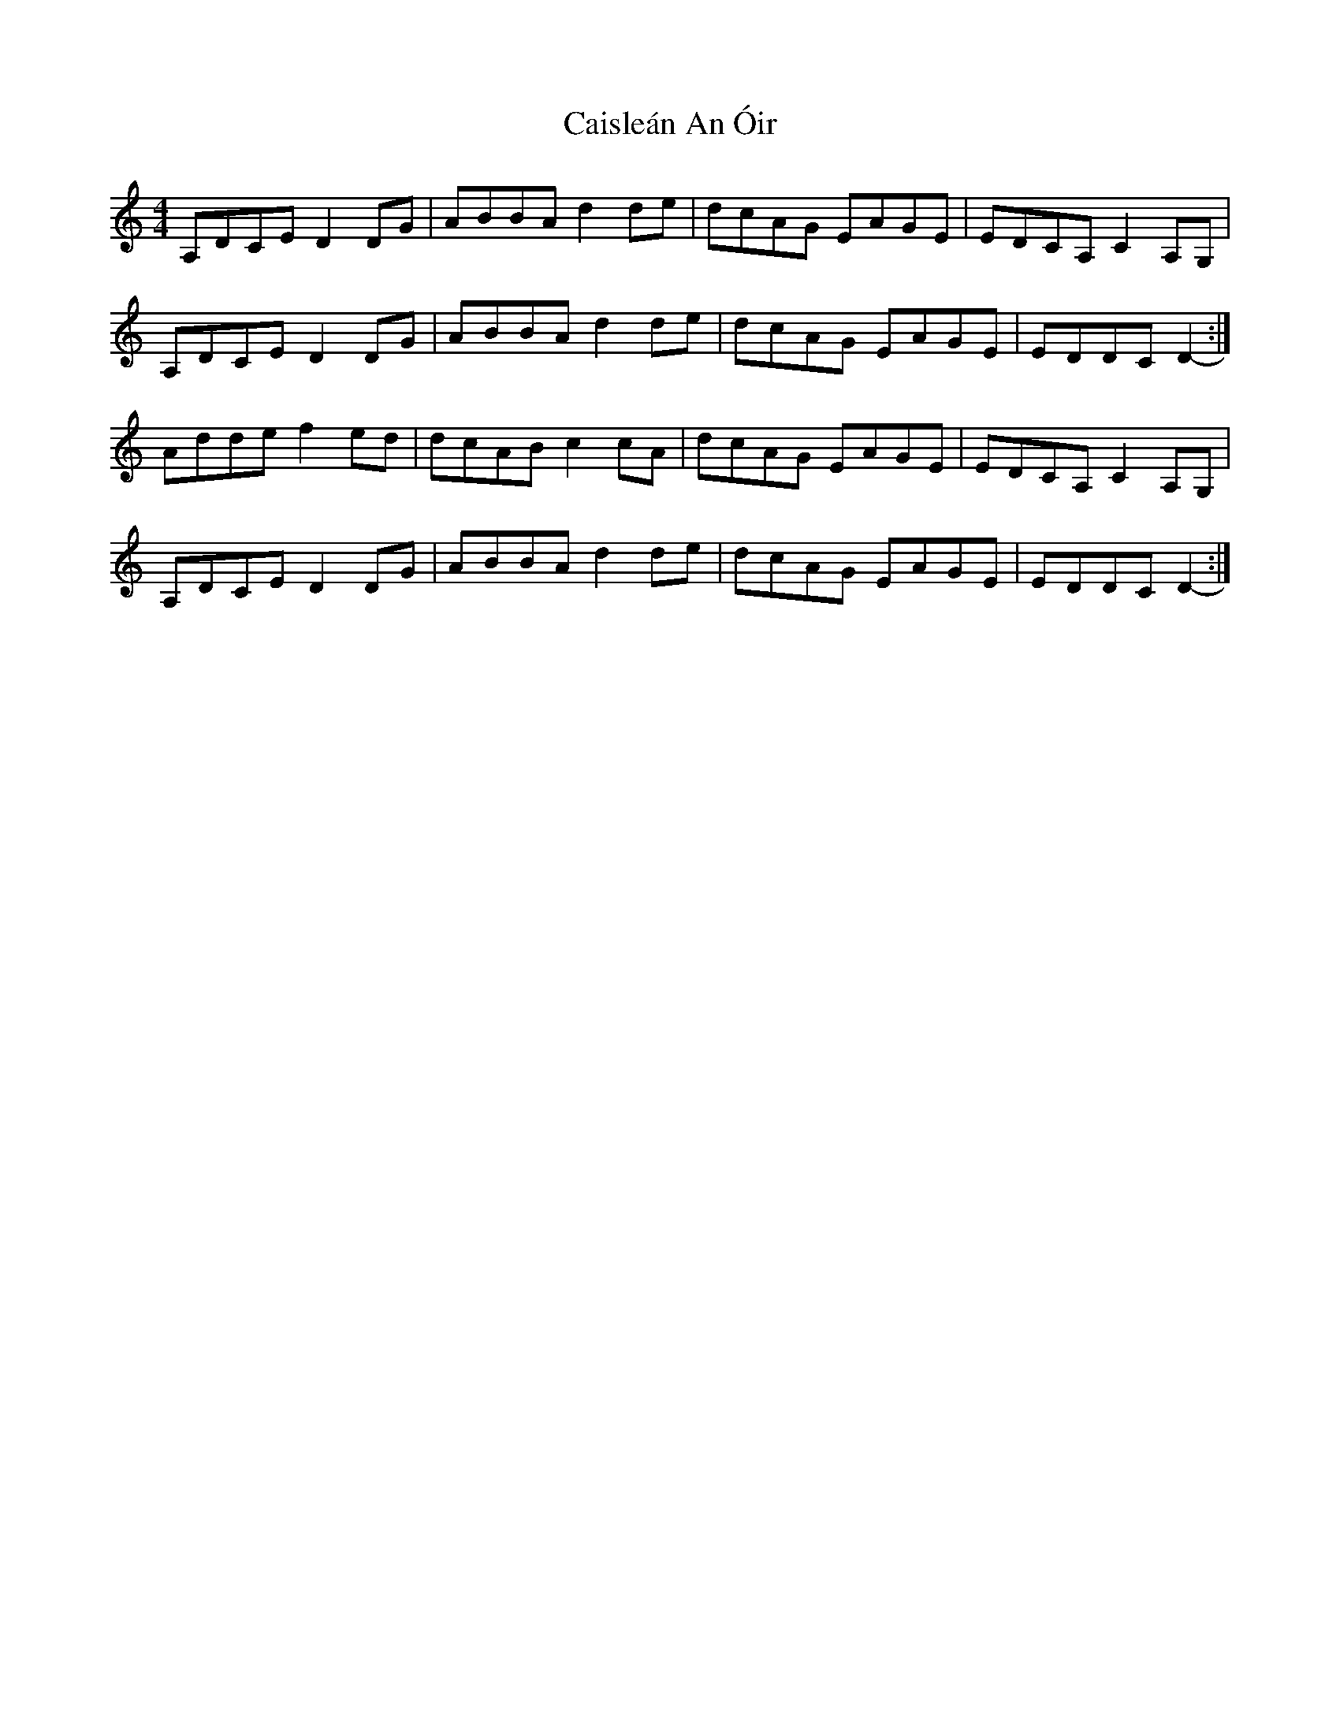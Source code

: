 X: 5779
T: Caisleán An Óir
R: hornpipe
M: 4/4
K: Ddorian
A,DCE D2 DG|ABBA d2 de|dcAG EAGE|EDCA, C2 A,G,|
A,DCE D2 DG|ABBA d2 de|dcAG EAGE|EDDC D2-:|
Adde f2 ed|dcAB c2 cA|dcAG EAGE|EDCA, C2 A,G,|
A,DCE D2 DG|ABBA d2 de|dcAG EAGE|EDDC D2-:|

